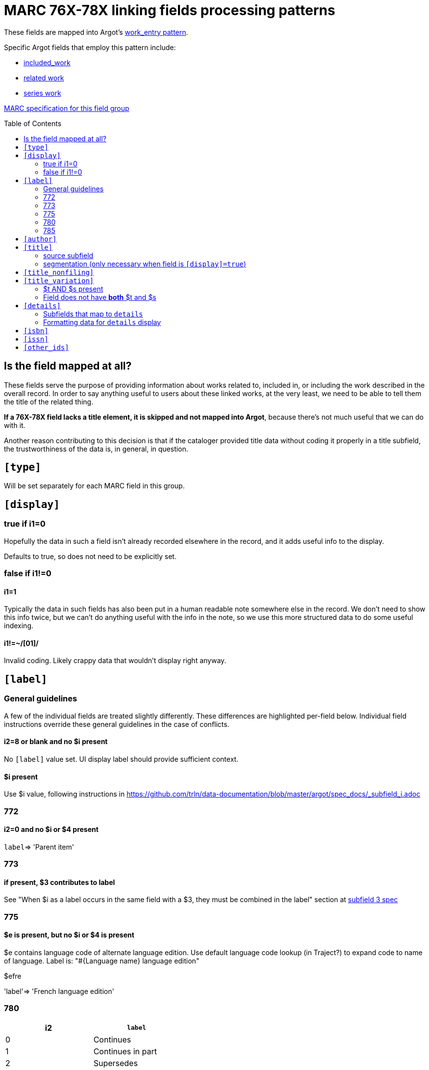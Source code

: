 :toc:
:toc-placement!:

= MARC 76X-78X linking fields processing patterns

These fields are mapped into Argot's https://github.com/trln/data-documentation/blob/master/argot/spec_docs/_pattern_work_entry.adoc[work_entry pattern].

Specific Argot fields that employ this pattern include:

* https://github.com/trln/data-documentation/blob/master/argot/spec_docs/included_work.adoc[included_work]
* https://github.com/trln/data-documentation/blob/master/argot/spec_docs/included_work.adoc[related work]
* https://github.com/trln/data-documentation/blob/master/argot/spec_docs/series_work.adoc[series work]

http://www.loc.gov/marc/bibliographic/bd76x78x.html[MARC specification for this field group]

toc::[]

== Is the field mapped at all?
These fields serve the purpose of providing information about works related to, included in, or including the work described in the overall record. In order to say anything useful to users about these linked works, at the very least, we need to be able to tell them the title of the related thing.

*If a 76X-78X field lacks a title element, it is skipped and not mapped into Argot*, because there's not much useful that we can do with it.

Another reason contributing to this decision is that if the cataloger provided title data without coding it properly in a title subfield, the trustworthiness of the data is, in general, in question.

== `[type]`
Will be set separately for each MARC field in this group.

== `[display]`
=== true if i1=0
Hopefully the data in such a field isn't already recorded elsewhere in the record, and it adds useful info to the display.

Defaults to true, so does not need to be explicitly set.

=== false if i1!=0
==== i1=1
Typically the data in such fields has also been put in a human readable note somewhere else in the record. We don't need to show this info twice, but we can't do anything useful with the info in the note, so we use this more structured data to do some useful indexing.

==== i1!=~/[01]/
Invalid coding. Likely crappy data that wouldn't display right anyway.

== `[label]`

=== General guidelines

A few of the individual fields are treated slightly differently. These differences are highlighted per-field below. Individual field instructions override these general guidelines in the case of conflicts.

==== i2=8 or blank and no $i present
No `[label]` value set. UI display label should provide sufficient context.

==== $i present
Use $i value, following instructions in https://github.com/trln/data-documentation/blob/master/argot/spec_docs/_subfield_i.adoc

=== 772

==== i2=0 and no $i or $4 present
`label`=> 'Parent item'

=== 773

==== if present, $3 contributes to label
See "When $i as a label occurs in the same field with a $3, they must be combined in the label" section at https://github.com/trln/data-documentation/blob/master/argot/spec_docs/_subfield_3.adoc[subfield 3 spec]

=== 775

==== $e is present, but no $i or $4 is present
$e contains language code of alternate language edition. Use default language code lookup (in Traject?) to expand code to name of language. Label is: "#{Language name} language edition"

$efre

'label'=> 'French language edition'

=== 780

[cols=2*,options=header]
|===
|i2
|`label`

|0
|Continues

|1
|Continues in part

|2
|Supersedes

|3
|Supersedes in part

|4
|Formed by the union of

|5
|Absorbed

|6
|Absorbed in part

|7
|Separated from
|===

=== 785

[cols=2*,options=header]
|===
|i2
|`label`

|0
|Continued by

|1
|Continued in part by

|2
|Superseded by

|3
|Superseded in part by

|4
|Absorbed by

|5
|Absorbed in part by

|6
|Split into

|7
|Merged with or into

|8
|Changed back to
|===

== `[author]`

$a

http://www.loc.gov/marc/bibliographic/bd76x78x.html[The MARC spec] says this should be data that'd be recorded in a 100, 110, or 111 field, which should always be author info.

I'm sure we will see issues where a cataloger didn't provide the proper subfield for a title element, the ILS default-stuck that data in $a, and so there's weirdness in TRLN Discovery. However, this is a data problem to be cleaned up in the underlying data.

We expect this point to be mitigated by excluding fields with NO title element from Argot mapping.

== `[title]`
=== source subfield
==== when $s present
*Use $s value.* $t, if present, will map to `[title_variation]`.

==== when $t and no $s
Use $t value.

==== when neither $s nor $t present
Do not map field to Argot

=== segmentation (only necessary when field is `[display]=true`)

This is going to be imperfect, given that the separate-subfield coding necessary to do it well is *not* defined for these fields.

==== GENERAL LOGIC

The basic rule is: split at '. ' (or ' . ')

[source]
----
Rhythm 'n' blues. Vol. 2, Sweet n' greasy.
----

[source,ruby]
----
['Rhythm \'n\' blues.',
 'Vol. 2, Sweet n\' greasy.']
----

However, we do *not* want to split at '. ' in the case of /[. ][a-zA-Z]\./:

[source]
----
C.T. Hsia on Chinese literature.
----

[source,ruby]
----
['C.T. Hsia on Chinese literature.']
----

NOT

[source,ruby]
----
['C.T.',
 'Hsia on Chinese literature.']
----

[source]
----
Philip C. Jessup International Law Moot Court Competition compendium.
----

[source,ruby]
----
['Philip C. Jessup International Law Moot Court Competition compendium.']
----

[source]
----
Vice President Micheal [i.e. Michael] Pence poses for his official portrait at The White House, in Washington, D.C., on Tuesday, October 24, 2017
----

[source,ruby]
----
['Vice President Micheal [i.e. Michael] Pence poses for his official portrait at The White House, in Washington, D.C., on Tuesday, October 24, 2017']
----

NOT

[source,ruby]
----
['Vice President Micheal [i.e.',
 'Michael] Pence poses for his official portrait at The White House, in Washington, D.C., on Tuesday, October 24, 2017']
----

We also don't want to split on '...':

[source]
----
Supplement for ... to Grain and feed statistics
----

[source,ruby]
----
['Supplement for ... to Grain and feed statistics']
----

NOT

[source,ruby]
----
['Supplement for ...',
 'to Grain and feed statistics']
----

[source]
----
Cocaine smuggling in ... . Portuguese. Contrabando de cocaina em ...
----

[source,ruby]
----
['Cocaine smuggling in ... .',
 'Portuguese.',
 'Contrabando de cocaina em ...']
----

[source]
----
Musurgia seu praxis musicae. Illius primo quae instrumentis agitur certa ratio, ab Ottomari Luscinio Argentino duobus libris absoluta. Eiusdem ... de concentus polyphoni, id est, ex plurifarijs vocibus compositi, canonibus, libri totidem.
----

[source,ruby]
----
['Musurgia seu praxis musicae.',
 'Illius primo quae instrumentis agitur certa ratio, ab Ottomari Luscinio Argentino duobus libris absoluta.',
 'Eiusdem ... de concentus polyphoni, id est, ex plurifarijs vocibus compositi, canonibus, libri totidem.']
----

==== PARENTHETICALS - exception to above

* Split at ' ('
* Between ' (' and ')'
** Ignore '. '
** Split at ':'

[source]
----
Fairmont West Virginian (Fairmont, W. Va. : 1907)
----

[source,ruby]
----
['Fairmont West Virginian',
 '(Fairmont, W. Va. :',
 '1907)'
 ]
----

[source]
----
Seattle post-intelligencer (Seattle, Wash. : 1888 : Weekly)
----

[source,ruby]
----
['Seattle post-intelligencer',
 '(Seattle, Wash. :',
 '1888 :',
 'Weekly)']
----

[source]
----
Historic documents (United States. Dept. of State)
----

[source,ruby]
----
['Historic documents',
 '(United States. Dept. of State)']
----

[source]
----
Recluse (St. Mark's Church in-the-Bowery (New York, N.Y.). Poetry Project)
----

[source,ruby]
----
['Recluse',
 '(St. Mark\'s Church in-the-Bowery',
 '(New York, N.Y.)',
 '. Poetry Project)'
 ]
----

This will sometimes produce weirdness such as below, however overall it takes advantage of a more-or-less standard method of recording information that will usually work:

[source]
----
Test No. 228: Determination of Developmental Toxicity of a Test Chemical to Dipteran Dung Flies(Scathophaga stercoraria L. (Scathophagidae), Musca autumnalis De Geer (Muscidae))
----

[source,ruby]
----
['Test No. 228: Determination of Developmental Toxicity of a Test Chemical to Dipteran Dung Flies(Scathophaga stercoraria L.',
 '(Scathophagidae)',
 ', Musca autumnalis De Geer',
 '(Muscidae)',
 ')']
----


== `[title_nonfiling]`
Use to index, but not display abbreviated titles from $p

== `[title_variation]`
=== $t AND $s present
Use $t value when `[title]` is set from $s value.

=== Field does not have *both* $t and $s
Do not set.

== `[details]`

=== Subfields that map to `details`
==== General
Concatenate from the following subfields when present, applying the processing steps specified below:

bcdghkmnoruy

==== 773 (no $c)
bdghkmnoruy

==== 760 and 762
bcdghmnoy

* $k undefined
* $r undefined
* $u undefined

==== 786 ($v included)
bcdghkmnoruvy

$j is currently excluded because:

* no example data in UNC catalog to base mapping/processing on
* no example of how this field is actually used in LC or OCLC MARC specs
* According to http://experimental.worldcat.org/marcusage/786[MARC Usage in WorldCat], it is only used in ONE record ever

=== Formatting data for `details` display
==== Prepend in-`details` labels to contextualize the data from some subfields

[cols=2*,options=header]
|===
|Subfield
|Value prefix

|r
|Report number:

|u
|Technical report number:

|v
|Contributed:

|y
|CODEN:
|===

==== Wrap series data ($k) in parentheses

== `[isbn]`
Use $z value(s).

$z is repeatable, so this must be an array.

$z is *not* defined for MARC fields 760 and 762, so should not be extracted from those fields

== `[issn]`
Use $x value

== `[other_ids]`
Array

Map value from each of the following subfields as element in array

oruwy

$w special instructions: strip parenthetical prefix and trim leading spaces from resulting value
